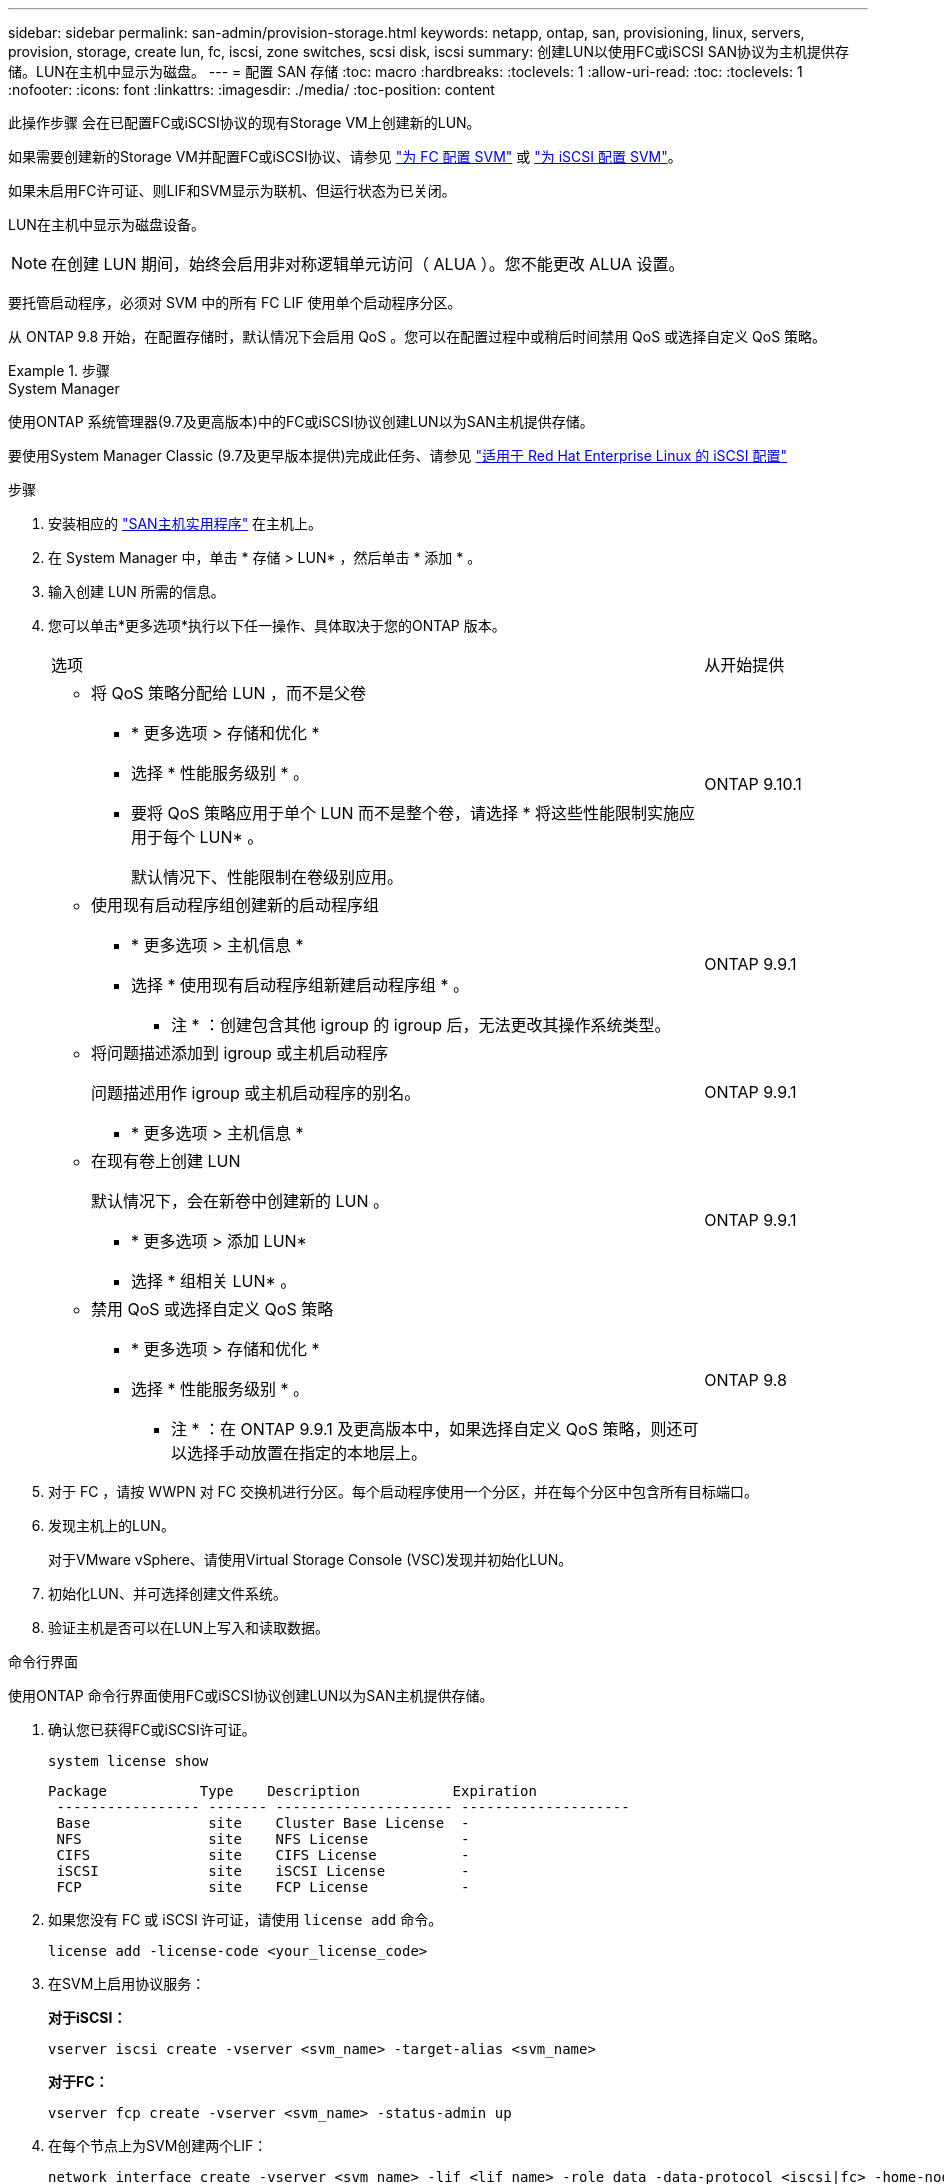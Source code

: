 ---
sidebar: sidebar 
permalink: san-admin/provision-storage.html 
keywords: netapp, ontap, san, provisioning, linux, servers, provision, storage, create lun, fc, iscsi, zone switches, scsi disk, iscsi 
summary: 创建LUN以使用FC或iSCSI SAN协议为主机提供存储。LUN在主机中显示为磁盘。 
---
= 配置 SAN 存储
:toc: macro
:hardbreaks:
:toclevels: 1
:allow-uri-read: 
:toc: 
:toclevels: 1
:nofooter: 
:icons: font
:linkattrs: 
:imagesdir: ./media/
:toc-position: content


[role="lead"]
此操作步骤 会在已配置FC或iSCSI协议的现有Storage VM上创建新的LUN。

如果需要创建新的Storage VM并配置FC或iSCSI协议、请参见 link:configure-svm-fc-task.html["为 FC 配置 SVM"] 或 link:configure-svm-iscsi-task.html["为 iSCSI 配置 SVM"]。

如果未启用FC许可证、则LIF和SVM显示为联机、但运行状态为已关闭。

LUN在主机中显示为磁盘设备。


NOTE: 在创建 LUN 期间，始终会启用非对称逻辑单元访问（ ALUA ）。您不能更改 ALUA 设置。

要托管启动程序，必须对 SVM 中的所有 FC LIF 使用单个启动程序分区。

从 ONTAP 9.8 开始，在配置存储时，默认情况下会启用 QoS 。您可以在配置过程中或稍后时间禁用 QoS 或选择自定义 QoS 策略。

.步骤
[role="tabbed-block"]
====
.System Manager
--
使用ONTAP 系统管理器(9.7及更高版本)中的FC或iSCSI协议创建LUN以为SAN主机提供存储。

要使用System Manager Classic (9.7及更早版本提供)完成此任务、请参见 https://docs.netapp.com/us-en/ontap-sm-classic/iscsi-config-rhel/index.html["适用于 Red Hat Enterprise Linux 的 iSCSI 配置"^]

.步骤
. 安装相应的 link:https://docs.netapp.com/us-en/ontap-sanhost/["SAN主机实用程序"] 在主机上。
. 在 System Manager 中，单击 * 存储 > LUN* ，然后单击 * 添加 * 。
. 输入创建 LUN 所需的信息。
. 您可以单击*更多选项*执行以下任一操作、具体取决于您的ONTAP 版本。
+
[cols="80,20"]
|===


| 选项 | 从开始提供 


 a| 
** 将 QoS 策略分配给 LUN ，而不是父卷
+
*** * 更多选项 > 存储和优化 *
*** 选择 * 性能服务级别 * 。
*** 要将 QoS 策略应用于单个 LUN 而不是整个卷，请选择 * 将这些性能限制实施应用于每个 LUN* 。
+
默认情况下、性能限制在卷级别应用。




| ONTAP 9.10.1 


 a| 
** 使用现有启动程序组创建新的启动程序组
+
*** * 更多选项 > 主机信息 *
*** 选择 * 使用现有启动程序组新建启动程序组 * 。
+
* 注 * ：创建包含其他 igroup 的 igroup 后，无法更改其操作系统类型。




| ONTAP 9.9.1 


 a| 
** 将问题描述添加到 igroup 或主机启动程序
+
问题描述用作 igroup 或主机启动程序的别名。

+
*** * 更多选项 > 主机信息 *



| ONTAP 9.9.1 


 a| 
** 在现有卷上创建 LUN
+
默认情况下，会在新卷中创建新的 LUN 。

+
*** * 更多选项 > 添加 LUN*
*** 选择 * 组相关 LUN* 。



| ONTAP 9.9.1 


 a| 
** 禁用 QoS 或选择自定义 QoS 策略
+
*** * 更多选项 > 存储和优化 *
*** 选择 * 性能服务级别 * 。
+
* 注 * ：在 ONTAP 9.9.1 及更高版本中，如果选择自定义 QoS 策略，则还可以选择手动放置在指定的本地层上。




| ONTAP 9.8 
|===


. 对于 FC ，请按 WWPN 对 FC 交换机进行分区。每个启动程序使用一个分区，并在每个分区中包含所有目标端口。
. 发现主机上的LUN。
+
对于VMware vSphere、请使用Virtual Storage Console (VSC)发现并初始化LUN。

. 初始化LUN、并可选择创建文件系统。
. 验证主机是否可以在LUN上写入和读取数据。


--
.命令行界面
--
使用ONTAP 命令行界面使用FC或iSCSI协议创建LUN以为SAN主机提供存储。

. 确认您已获得FC或iSCSI许可证。
+
[source, cli]
----
system license show
----
+
[listing]
----

Package           Type    Description           Expiration
 ----------------- ------- --------------------- --------------------
 Base              site    Cluster Base License  -
 NFS               site    NFS License           -
 CIFS              site    CIFS License          -
 iSCSI             site    iSCSI License         -
 FCP               site    FCP License           -
----
. 如果您没有 FC 或 iSCSI 许可证，请使用 `license add` 命令。
+
[source, cli]
----
license add -license-code <your_license_code>
----
. 在SVM上启用协议服务：
+
*对于iSCSI：*

+
[source, cli]
----
vserver iscsi create -vserver <svm_name> -target-alias <svm_name>
----
+
*对于FC：*

+
[source, cli]
----
vserver fcp create -vserver <svm_name> -status-admin up
----
. 在每个节点上为SVM创建两个LIF：
+
[source, cli]
----
network interface create -vserver <svm_name> -lif <lif_name> -role data -data-protocol <iscsi|fc> -home-node <node_name> -home-port <port_name> -address <ip_address> -netmask <netmask>
----
+
对于每个提供数据的SVM、NetApp至少支持每个节点一个iSCSI或FC LIF。但是、要实现冗余、每个节点需要两个LIF。

. 确认已创建 LIF ，并且其运行状态为 `online` ：
+
[source, cli]
----
network interface show -vserver <svm_name> <lif_name>
----
. 创建 LUN ：
+
[source, cli]
----
lun create -vserver <svm_name> -volume <volume_name> -lun <lun_name> -size <lun_size> -ostype linux -space-reserve <enabled|disabled>
----
+
LUN 名称不能超过 255 个字符，并且不能包含空格。

+

NOTE: 在卷中创建 LUN 时， NVFAIL 选项会自动启用。

. 创建 igroup ：
+
[source, cli]
----
igroup create -vserver <svm_name> -igroup <igroup_name> -protocol <fcp|iscsi|mixed> -ostype linux -initiator <initiator_name>
----
. 将 LUN 映射到 igroup ：
+
[source, cli]
----
lun mapping create -vserver <svm__name> -volume <volume_name> -lun <lun_name> -igroup <igroup_name>
----
. 验证是否已正确配置 LUN ：
+
[source, cli]
----
lun show -vserver <svm_name>

. Optionally, link:create-port-sets-binding-igroups-task.html[Create a port set and bind to an igroup].

. Follow steps in your host documentation for enabling block access on your specific hosts.

. Use the Host Utilities to complete the FC or iSCSI mapping and to discover your LUNs on the host.
----


--
====
.相关信息
link:index.html["SAN 管理概述"]
https://docs.netapp.com/us-en/ontap-sanhost/index.html["ONTAP SAN 主机配置"]
https://docs.netapp.com/us-en/ontap/san-admin/manage-san-initiators-task.html["在System Manager中查看和管理SAN启动程序组"]
http://www.netapp.com/us/media/tr-4017.pdf["NetApp 技术报告 4017 ：《光纤通道 SAN 最佳实践》"]
